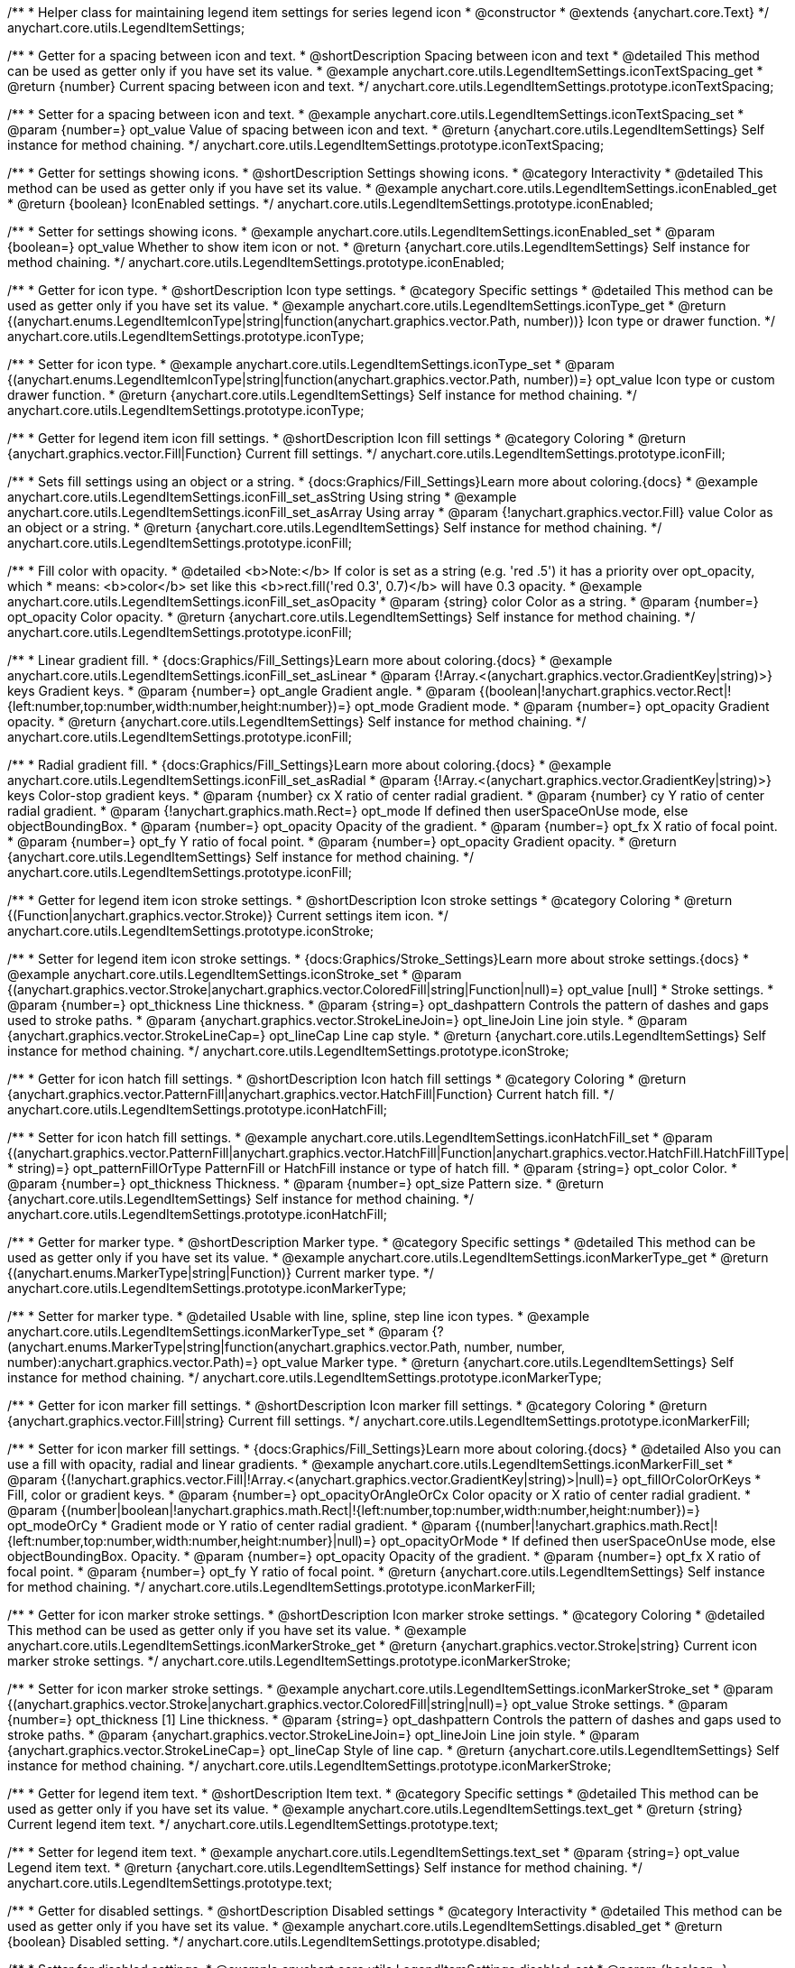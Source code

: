 /**
 * Helper class for maintaining legend item settings for series legend icon
 * @constructor
 * @extends {anychart.core.Text}
 */
anychart.core.utils.LegendItemSettings;


//----------------------------------------------------------------------------------------------------------------------
//
//  anychart.core.utils.LegendItemSettings.prototype.iconTextSpacing
//
//----------------------------------------------------------------------------------------------------------------------

/**
 * Getter for a spacing between icon and text.
 * @shortDescription Spacing between icon and text
 * @detailed This method can be used as getter only if you have set its value.
 * @example anychart.core.utils.LegendItemSettings.iconTextSpacing_get
 * @return {number} Current spacing between icon and text.
 */
anychart.core.utils.LegendItemSettings.prototype.iconTextSpacing;

/**
 * Setter for a spacing between icon and text.
 * @example anychart.core.utils.LegendItemSettings.iconTextSpacing_set
 * @param {number=} opt_value Value of spacing between icon and text.
 * @return {anychart.core.utils.LegendItemSettings} Self instance for method chaining.
 */
anychart.core.utils.LegendItemSettings.prototype.iconTextSpacing;


//----------------------------------------------------------------------------------------------------------------------
//
//  anychart.core.utils.LegendItemSettings.prototype.iconEnabled
//
//----------------------------------------------------------------------------------------------------------------------

/**
 * Getter for settings showing icons.
 * @shortDescription Settings showing icons.
 * @category Interactivity
 * @detailed This method can be used as getter only if you have set its value.
 * @example anychart.core.utils.LegendItemSettings.iconEnabled_get
 * @return {boolean} IconEnabled settings.
 */
anychart.core.utils.LegendItemSettings.prototype.iconEnabled;

/**
 * Setter for settings showing icons.
 * @example anychart.core.utils.LegendItemSettings.iconEnabled_set
 * @param {boolean=} opt_value Whether to show item icon or not.
 * @return {anychart.core.utils.LegendItemSettings} Self instance for method chaining.
 */
anychart.core.utils.LegendItemSettings.prototype.iconEnabled;


//----------------------------------------------------------------------------------------------------------------------
//
//  anychart.core.utils.LegendItemSettings.prototype.iconType
//
//----------------------------------------------------------------------------------------------------------------------

/**
 * Getter for icon type.
 * @shortDescription Icon type settings.
 * @category Specific settings
 * @detailed This method can be used as getter only if you have set its value.
 * @example anychart.core.utils.LegendItemSettings.iconType_get
 * @return {(anychart.enums.LegendItemIconType|string|function(anychart.graphics.vector.Path, number))} Icon type or drawer function.
 */
anychart.core.utils.LegendItemSettings.prototype.iconType;

/**
 * Setter for icon type.
 * @example anychart.core.utils.LegendItemSettings.iconType_set
 * @param {(anychart.enums.LegendItemIconType|string|function(anychart.graphics.vector.Path, number))=} opt_value Icon type or custom drawer function.
 * @return {anychart.core.utils.LegendItemSettings} Self instance for method chaining.
 */
anychart.core.utils.LegendItemSettings.prototype.iconType;


//----------------------------------------------------------------------------------------------------------------------
//
//  anychart.core.utils.LegendItemSettings.prototype.iconFill
//
//----------------------------------------------------------------------------------------------------------------------

/**
 * Getter for legend item icon fill settings.
 * @shortDescription Icon fill settings
 * @category Coloring
 * @return {anychart.graphics.vector.Fill|Function} Current fill settings.
 */
anychart.core.utils.LegendItemSettings.prototype.iconFill;

/**
 * Sets fill settings using an object or a string.
 * {docs:Graphics/Fill_Settings}Learn more about coloring.{docs}
 * @example anychart.core.utils.LegendItemSettings.iconFill_set_asString Using string
 * @example anychart.core.utils.LegendItemSettings.iconFill_set_asArray Using array
 * @param {!anychart.graphics.vector.Fill} value Color as an object or a string.
 * @return {anychart.core.utils.LegendItemSettings} Self instance for method chaining.
 */
anychart.core.utils.LegendItemSettings.prototype.iconFill;

/**
 * Fill color with opacity.
 * @detailed <b>Note:</b> If color is set as a string (e.g. 'red .5') it has a priority over opt_opacity, which
 * means: <b>color</b> set like this <b>rect.fill('red 0.3', 0.7)</b> will have 0.3 opacity.
 * @example anychart.core.utils.LegendItemSettings.iconFill_set_asOpacity
 * @param {string} color Color as a string.
 * @param {number=} opt_opacity Color opacity.
 * @return {anychart.core.utils.LegendItemSettings} Self instance for method chaining.
 */
anychart.core.utils.LegendItemSettings.prototype.iconFill;

/**
 * Linear gradient fill.
 * {docs:Graphics/Fill_Settings}Learn more about coloring.{docs}
 * @example anychart.core.utils.LegendItemSettings.iconFill_set_asLinear
 * @param {!Array.<(anychart.graphics.vector.GradientKey|string)>} keys Gradient keys.
 * @param {number=} opt_angle Gradient angle.
 * @param {(boolean|!anychart.graphics.vector.Rect|!{left:number,top:number,width:number,height:number})=} opt_mode Gradient mode.
 * @param {number=} opt_opacity Gradient opacity.
 * @return {anychart.core.utils.LegendItemSettings} Self instance for method chaining.
 */
anychart.core.utils.LegendItemSettings.prototype.iconFill;

/**
 * Radial gradient fill.
 * {docs:Graphics/Fill_Settings}Learn more about coloring.{docs}
 * @example anychart.core.utils.LegendItemSettings.iconFill_set_asRadial
 * @param {!Array.<(anychart.graphics.vector.GradientKey|string)>} keys Color-stop gradient keys.
 * @param {number} cx X ratio of center radial gradient.
 * @param {number} cy Y ratio of center radial gradient.
 * @param {!anychart.graphics.math.Rect=} opt_mode If defined then userSpaceOnUse mode, else objectBoundingBox.
 * @param {number=} opt_opacity Opacity of the gradient.
 * @param {number=} opt_fx X ratio of focal point.
 * @param {number=} opt_fy Y ratio of focal point.
 * @param {number=} opt_opacity Gradient opacity.
 * @return {anychart.core.utils.LegendItemSettings} Self instance for method chaining.
 */
anychart.core.utils.LegendItemSettings.prototype.iconFill;


//----------------------------------------------------------------------------------------------------------------------
//
//  anychart.core.utils.LegendItemSettings.prototype.iconStroke
//
//----------------------------------------------------------------------------------------------------------------------

/**
 * Getter for legend item icon stroke settings.
 * @shortDescription Icon stroke settings
 * @category Coloring
 * @return {(Function|anychart.graphics.vector.Stroke)} Current settings item icon.
 */
anychart.core.utils.LegendItemSettings.prototype.iconStroke;

/**
 * Setter for legend item icon stroke settings.
 * {docs:Graphics/Stroke_Settings}Learn more about stroke settings.{docs}
 * @example anychart.core.utils.LegendItemSettings.iconStroke_set
 * @param {(anychart.graphics.vector.Stroke|anychart.graphics.vector.ColoredFill|string|Function|null)=} opt_value [null]
 * Stroke settings.
 * @param {number=} opt_thickness Line thickness.
 * @param {string=} opt_dashpattern Controls the pattern of dashes and gaps used to stroke paths.
 * @param {anychart.graphics.vector.StrokeLineJoin=} opt_lineJoin Line join style.
 * @param {anychart.graphics.vector.StrokeLineCap=} opt_lineCap Line cap style.
 * @return {anychart.core.utils.LegendItemSettings} Self instance for method chaining.
 */
anychart.core.utils.LegendItemSettings.prototype.iconStroke;


//----------------------------------------------------------------------------------------------------------------------
//
//  anychart.core.utils.LegendItemSettings.prototype.iconHatchFill
//
//----------------------------------------------------------------------------------------------------------------------

/**
 * Getter for icon hatch fill settings.
 * @shortDescription Icon hatch fill settings
 * @category Coloring
 * @return {anychart.graphics.vector.PatternFill|anychart.graphics.vector.HatchFill|Function} Current hatch fill.
 */
anychart.core.utils.LegendItemSettings.prototype.iconHatchFill;

/**
 * Setter for icon hatch fill settings.
 * @example anychart.core.utils.LegendItemSettings.iconHatchFill_set
 * @param {(anychart.graphics.vector.PatternFill|anychart.graphics.vector.HatchFill|Function|anychart.graphics.vector.HatchFill.HatchFillType|
 * string)=} opt_patternFillOrType PatternFill or HatchFill instance or type of hatch fill.
 * @param {string=} opt_color Color.
 * @param {number=} opt_thickness Thickness.
 * @param {number=} opt_size Pattern size.
 * @return {anychart.core.utils.LegendItemSettings} Self instance for method chaining.
 */
anychart.core.utils.LegendItemSettings.prototype.iconHatchFill;


//----------------------------------------------------------------------------------------------------------------------
//
//  anychart.core.utils.LegendItemSettings.prototype.iconMarkerType
//
//----------------------------------------------------------------------------------------------------------------------

/**
 * Getter for marker type.
 * @shortDescription Marker type.
 * @category Specific settings
 * @detailed This method can be used as getter only if you have set its value.
 * @example anychart.core.utils.LegendItemSettings.iconMarkerType_get
 * @return {(anychart.enums.MarkerType|string|Function)} Current marker type.
 */
anychart.core.utils.LegendItemSettings.prototype.iconMarkerType;

/**
 * Setter for marker type.
 * @detailed Usable with line, spline, step line icon types.
 * @example anychart.core.utils.LegendItemSettings.iconMarkerType_set
 * @param {?(anychart.enums.MarkerType|string|function(anychart.graphics.vector.Path, number, number, number):anychart.graphics.vector.Path)=} opt_value Marker type.
 * @return {anychart.core.utils.LegendItemSettings} Self instance for method chaining.
 */
anychart.core.utils.LegendItemSettings.prototype.iconMarkerType;


//----------------------------------------------------------------------------------------------------------------------
//
//  anychart.core.utils.LegendItemSettings.prototype.iconMarkerFill
//
//----------------------------------------------------------------------------------------------------------------------

/**
 * Getter for icon marker fill settings.
 * @shortDescription Icon marker fill settings.
 * @category Coloring
 * @return {anychart.graphics.vector.Fill|string} Current fill settings.
 */
anychart.core.utils.LegendItemSettings.prototype.iconMarkerFill;

/**
 * Setter for icon marker fill settings.
 * {docs:Graphics/Fill_Settings}Learn more about coloring.{docs}
 * @detailed Also you can use a fill with opacity, radial and linear gradients.
 * @example anychart.core.utils.LegendItemSettings.iconMarkerFill_set
 * @param {(!anychart.graphics.vector.Fill|!Array.<(anychart.graphics.vector.GradientKey|string)>|null)=} opt_fillOrColorOrKeys
 * Fill, color or gradient keys.
 * @param {number=} opt_opacityOrAngleOrCx Color opacity or X ratio of center radial gradient.
 * @param {(number|boolean|!anychart.graphics.math.Rect|!{left:number,top:number,width:number,height:number})=} opt_modeOrCy
 * Gradient mode or Y ratio of center radial gradient.
 * @param {(number|!anychart.graphics.math.Rect|!{left:number,top:number,width:number,height:number}|null)=} opt_opacityOrMode
 * If defined then userSpaceOnUse mode, else objectBoundingBox. Opacity.
 * @param {number=} opt_opacity Opacity of the gradient.
 * @param {number=} opt_fx X ratio of focal point.
 * @param {number=} opt_fy Y ratio of focal point.
 * @return {anychart.core.utils.LegendItemSettings} Self instance for method chaining.
 */
anychart.core.utils.LegendItemSettings.prototype.iconMarkerFill;


//----------------------------------------------------------------------------------------------------------------------
//
//  anychart.core.utils.LegendItemSettings.prototype.iconMarkerStroke
//
//----------------------------------------------------------------------------------------------------------------------

/**
 * Getter for icon marker stroke settings.
 * @shortDescription Icon marker stroke settings.
 * @category Coloring
 * @detailed This method can be used as getter only if you have set its value.
 * @example anychart.core.utils.LegendItemSettings.iconMarkerStroke_get
 * @return {anychart.graphics.vector.Stroke|string} Current icon marker stroke settings.
 */
anychart.core.utils.LegendItemSettings.prototype.iconMarkerStroke;

/**
 * Setter for icon marker stroke settings.
 * @example anychart.core.utils.LegendItemSettings.iconMarkerStroke_set
 * @param {(anychart.graphics.vector.Stroke|anychart.graphics.vector.ColoredFill|string|null)=} opt_value Stroke settings.
 * @param {number=} opt_thickness [1] Line thickness.
 * @param {string=} opt_dashpattern Controls the pattern of dashes and gaps used to stroke paths.
 * @param {anychart.graphics.vector.StrokeLineJoin=} opt_lineJoin Line join style.
 * @param {anychart.graphics.vector.StrokeLineCap=} opt_lineCap Style of line cap.
 * @return {anychart.core.utils.LegendItemSettings} Self instance for method chaining.
 */
anychart.core.utils.LegendItemSettings.prototype.iconMarkerStroke;


//----------------------------------------------------------------------------------------------------------------------
//
//  anychart.core.utils.LegendItemSettings.prototype.text
//
//----------------------------------------------------------------------------------------------------------------------

/**
 * Getter for legend item text.
 * @shortDescription Item text.
 * @category Specific settings
 * @detailed This method can be used as getter only if you have set its value.
 * @example anychart.core.utils.LegendItemSettings.text_get
 * @return {string} Current legend item text.
 */
anychart.core.utils.LegendItemSettings.prototype.text;

/**
 * Setter for legend item text.
 * @example anychart.core.utils.LegendItemSettings.text_set
 * @param {string=} opt_value Legend item text.
 * @return {anychart.core.utils.LegendItemSettings} Self instance for method chaining.
 */
anychart.core.utils.LegendItemSettings.prototype.text;


//----------------------------------------------------------------------------------------------------------------------
//
//  anychart.core.utils.LegendItemSettings.prototype.disabled
//
//----------------------------------------------------------------------------------------------------------------------

/**
 * Getter for disabled settings.
 * @shortDescription Disabled settings
 * @category Interactivity
 * @detailed This method can be used as getter only if you have set its value.
 * @example anychart.core.utils.LegendItemSettings.disabled_get
 * @return {boolean} Disabled setting.
 */
anychart.core.utils.LegendItemSettings.prototype.disabled;

/**
 * Setter for disabled settings.
 * @example anychart.core.utils.LegendItemSettings.disabled_set
 * @param {boolean=} opt_value Is this item disabled.
 * @return {anychart.core.utils.LegendItemSettings} Self instance for method chaining.
 */
anychart.core.utils.LegendItemSettings.prototype.disabled;

//----------------------------------------------------------------------------------------------------------------------
//
//  anychart.core.utils.LegendItemSettings.prototype.iconSize
//
//----------------------------------------------------------------------------------------------------------------------

/**
 * Getter for icon size of legend item.
 * @shortDescription Icon size.
 * @category Specific settings
 * @example anychart.core.utils.LegendItemSettings.iconSize_get
 * @return {number} Icon size setting.
 */
anychart.core.utils.LegendItemSettings.prototype.iconSize;

/**
 * Setter for icon size of legend item.
 * @example anychart.core.utils.LegendItemSettings.iconSize_set
 * @param {(number|string)=} opt_value Icon size setting.
 * @return {anychart.core.utils.LegendItemSettings} Self for method chaining.
 */
anychart.core.utils.LegendItemSettings.prototype.iconSize;
/** @inheritDoc */
anychart.core.utils.LegendItemSettings.prototype.textSettings;

/** @inheritDoc */
anychart.core.utils.LegendItemSettings.prototype.fontSize;

/** @inheritDoc */
anychart.core.utils.LegendItemSettings.prototype.fontFamily;

/** @inheritDoc */
anychart.core.utils.LegendItemSettings.prototype.fontColor;

/** @inheritDoc */
anychart.core.utils.LegendItemSettings.prototype.fontOpacity;

/** @inheritDoc */
anychart.core.utils.LegendItemSettings.prototype.fontDecoration;

/** @inheritDoc */
anychart.core.utils.LegendItemSettings.prototype.fontStyle;

/** @inheritDoc */
anychart.core.utils.LegendItemSettings.prototype.fontVariant;

/** @inheritDoc */
anychart.core.utils.LegendItemSettings.prototype.fontWeight;

/** @inheritDoc */
anychart.core.utils.LegendItemSettings.prototype.letterSpacing;

/** @inheritDoc */
anychart.core.utils.LegendItemSettings.prototype.textDirection;

/** @inheritDoc */
anychart.core.utils.LegendItemSettings.prototype.lineHeight;

/** @inheritDoc */
anychart.core.utils.LegendItemSettings.prototype.textIndent;

/** @inheritDoc */
anychart.core.utils.LegendItemSettings.prototype.vAlign;

/** @inheritDoc */
anychart.core.utils.LegendItemSettings.prototype.hAlign;

/** @inheritDoc */
anychart.core.utils.LegendItemSettings.prototype.textWrap;

/** @inheritDoc */
anychart.core.utils.LegendItemSettings.prototype.textOverflow;

/** @inheritDoc */
anychart.core.utils.LegendItemSettings.prototype.selectable;

/** @inheritDoc */
anychart.core.utils.LegendItemSettings.prototype.disablePointerEvents;

/** @inheritDoc */
anychart.core.utils.LegendItemSettings.prototype.useHtml;

/** @inheritDoc */
anychart.core.utils.LegendItemSettings.prototype.zIndex;

/** @inheritDoc */
anychart.core.utils.LegendItemSettings.prototype.enabled;

/** @inheritDoc */
anychart.core.utils.LegendItemSettings.prototype.print;

/** @inheritDoc */
anychart.core.utils.LegendItemSettings.prototype.saveAsPNG;

/** @inheritDoc */
anychart.core.utils.LegendItemSettings.prototype.saveAsJPG;

/** @inheritDoc */
anychart.core.utils.LegendItemSettings.prototype.saveAsPDF;

/** @inheritDoc */
anychart.core.utils.LegendItemSettings.prototype.saveAsSVG;

/** @inheritDoc */
anychart.core.utils.LegendItemSettings.prototype.toSVG;

/** @inheritDoc */
anychart.core.utils.LegendItemSettings.prototype.listen;

/** @inheritDoc */
anychart.core.utils.LegendItemSettings.prototype.listenOnce;

/** @inheritDoc */
anychart.core.utils.LegendItemSettings.prototype.unlisten;

/** @inheritDoc */
anychart.core.utils.LegendItemSettings.prototype.unlistenByKey;

/** @inheritDoc */
anychart.core.utils.LegendItemSettings.prototype.removeAllListeners;

